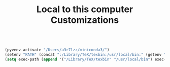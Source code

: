 #+TITLE: Local to this computer Customizations

#+BEGIN_SRC emacs-lisp

(pyvenv-activate "/Users/a3r7lzz/miniconda3/")
(setenv "PATH" (concat ":/Library/TeX/texbin:/usr/local/bin:" (getenv "PATH") ))
(setq exec-path (append '("/Library/TeX/texbin" "/usr/local/bin") exec-path))

#+END_SRC
